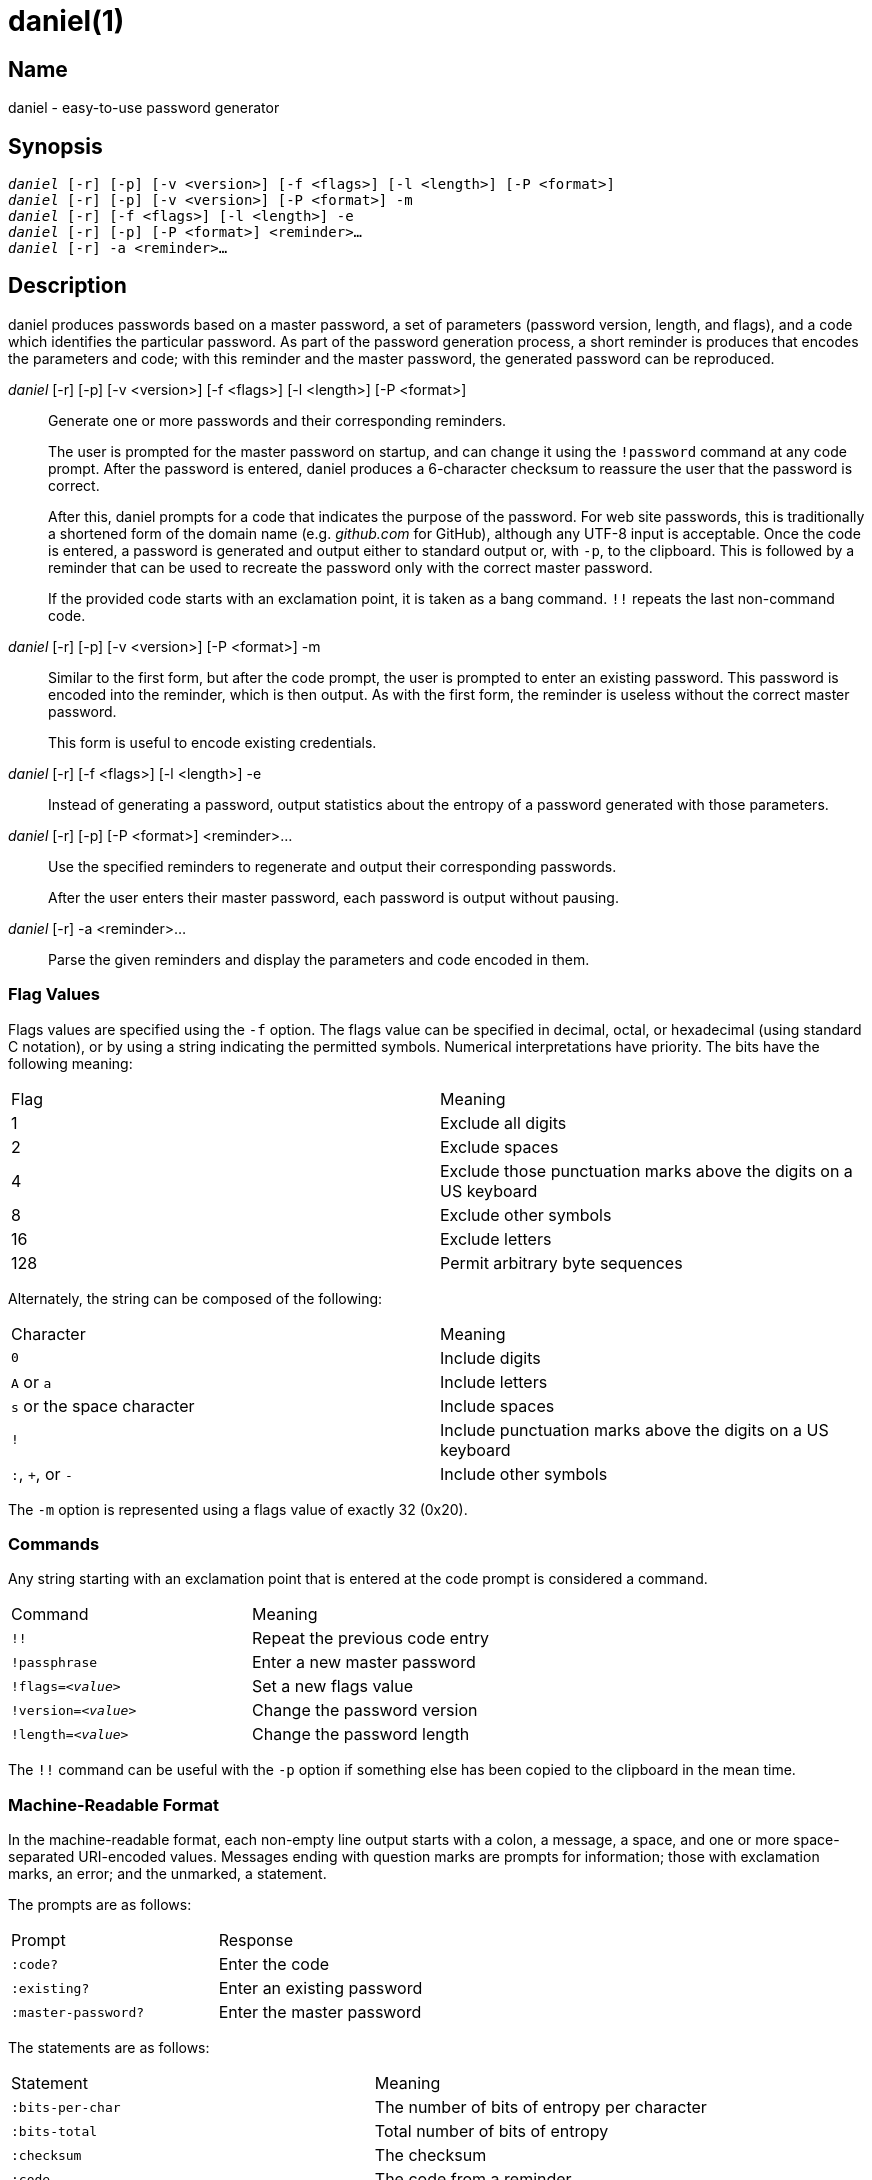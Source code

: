 daniel(1)
=========

Name
----
daniel - easy-to-use password generator

Synopsis
--------
[verse]
'daniel' [-r] [-p] [-v <version>] [-f <flags>] [-l <length>] [-P <format>]
'daniel' [-r] [-p] [-v <version>] [-P <format>] -m
'daniel' [-r] [-f <flags>] [-l <length>] -e
'daniel' [-r] [-p] [-P <format>] <reminder>...
'daniel' [-r] -a <reminder>...

Description
-----------
daniel produces passwords based on a master password, a set of parameters
(password version, length, and flags), and a code which identifies the
particular password.  As part of the password generation process, a short
reminder is produces that encodes the parameters and code; with this reminder
and the master password, the generated password can be reproduced.


'daniel' [-r] [-p] [-v <version>] [-f <flags>] [-l <length>] [-P <format>]::
	Generate one or more passwords and their corresponding reminders.
+
The user is prompted for the master password on startup, and can change it using
the `!password` command at any code prompt.  After the password is entered,
daniel produces a 6-character checksum to reassure the user that the password is
correct.
+
After this, daniel prompts for a code that indicates the purpose of the
password.  For web site passwords, this is traditionally a shortened form of the
domain name (e.g. _github.com_ for GitHub), although any UTF-8 input is
acceptable.  Once the code is entered, a password is generated and output either
to standard output or, with `-p`, to the clipboard.  This is followed by a
reminder that can be used to recreate the password only with the correct master
password.
+
If the provided code starts with an exclamation point, it is taken as a bang
command. `!!` repeats the last non-command code.

'daniel' [-r] [-p] [-v <version>] [-P <format>] -m::
	Similar to the first form, but after the code prompt, the user is prompted to
	enter an existing password.  This password is encoded into the reminder, which
	is then output.  As with the first form, the reminder is useless without the
	correct master password.
+
This form is useful to encode existing credentials.

'daniel' [-r] [-f <flags>] [-l <length>] -e::
  Instead of generating a password, output statistics about the entropy of a
	password generated with those parameters.

'daniel' [-r] [-p] [-P <format>] <reminder>...::
  Use the specified reminders to regenerate and output their corresponding
	passwords.
+
After the user enters their master password, each password is output without
pausing.

'daniel' [-r] -a <reminder>...::
	Parse the given reminders and display the parameters and code encoded in them.

Flag Values
~~~~~~~~~~~
Flags values are specified using the `-f` option.  The flags value can be
specified in decimal, octal, or hexadecimal (using standard C notation), or by
using a string indicating the permitted symbols.  Numerical interpretations have
priority.  The bits have the following meaning:

|===
|Flag |Meaning
|1    |Exclude all digits
|2    |Exclude spaces
|4    |Exclude those punctuation marks above the digits on a US keyboard
|8    |Exclude other symbols
|16   |Exclude letters
|128  |Permit arbitrary byte sequences
|===

Alternately, the string can be composed of the following:

|===
|Character                  |Meaning
|`0`                        |Include digits
|`A` or `a`                 |Include letters
|`s` or the space character |Include spaces
|`!`												|Include punctuation marks above the digits on a US
keyboard
|`:`, `+`, or `-`           |Include other symbols
|===

The `-m` option is represented using a flags value of exactly 32 (0x20).

Commands
~~~~~~~~
Any string starting with an exclamation point that is entered at the code prompt
is considered a command.

|===
|Command              | Meaning
|`!!`                 | Repeat the previous code entry
|`!passphrase`        | Enter a new master password
|+!flags=_<value>_+   | Set a new flags value
|+!version=_<value>_+ | Change the password version
|+!length=_<value>_+  | Change the password length
|===

The `!!` command can be useful with the `-p` option if something else has been
copied to the clipboard in the mean time.

Machine-Readable Format
~~~~~~~~~~~~~~~~~~~~~~~
In the machine-readable format, each non-empty line output starts with a colon,
a message, a space, and one or more space-separated URI-encoded values.
Messages ending with question marks are prompts for information; those with
exclamation marks, an error; and the unmarked, a statement.

The prompts are as follows:
|===
|Prompt              | Response
|`:code?`            | Enter the code
|`:existing?`        | Enter an existing password
|`:master-password?` | Enter the master password
|===

The statements are as follows:
|===
| Statement          | Meaning
|`:bits-per-char`    | The number of bits of entropy per character
|`:bits-total`       | Total number of bits of entropy
|`:checksum`         | The checksum
|`:code`             | The code from a reminder
|`:flags`            | The flags in decimal and described in text
|`:length`           | The password length
|`:mask`             | The mask used to encode an existing password
|`:password-version` | The reminder's password version
|`:possible-char`    | The number of possible characters
|`:reminder`         | The reminder
|`:version`          | The password algorithm version (always 0)
|===

The errors are as follows:
|===
|Error               | Meaning
|`:invalid-command!` | The command that was entered was invalid.
|===

Options
-------
-f <flags>::
	Specify the set of characters permitted in the password.  A flags value of 0
	permits all printable ASCII characters (ASCII 32–ASCII 126).  The default, 2,
	is to exclude spaces, as these are handled poorly by
	many sites.  Changing the flags value results in a completely different
	password.  To change the password at the code prompt, use `!flags=<flags>`.
+
Since daniel employs a cryptographically-secure PRNG to generate bytes and
selects the first bytes that match, a generated password might not contain a
particular type of character needed as part of a site's security policy.  In
this case, simply increase the version number until a suitable password is
chosen.

-l <length>::
	Specify the length of the password to be generated in characters.  The default
	is 16.  If two passwords are generated with identical parameters except for
	their length, one will start with the other.  That is, changing only the
	length does not produce a completely different password.  To change the length
	at the code prompt, use `!length=<length>`.

-P <format>::
	Produce output in an alternate format.  Besides the default format, _plain_,
	_bubblebabble_ is also accepted (for BubbleBabble format).

-p::
	If the clipboard gem is installed, copy the passwords to the clipboard instead
	of printing them to standard output.

-r::
	Produce machine-readable output.

-v <version>::
	Specify a particular password version.  The default is 0.  This can be useful
	for institutions or websites that require frequently changing passwords.
	Changing the version number produces a completely different password unrelated
	to any others.  To change the password version at the code prompt, use
	`!version=<version>`.
